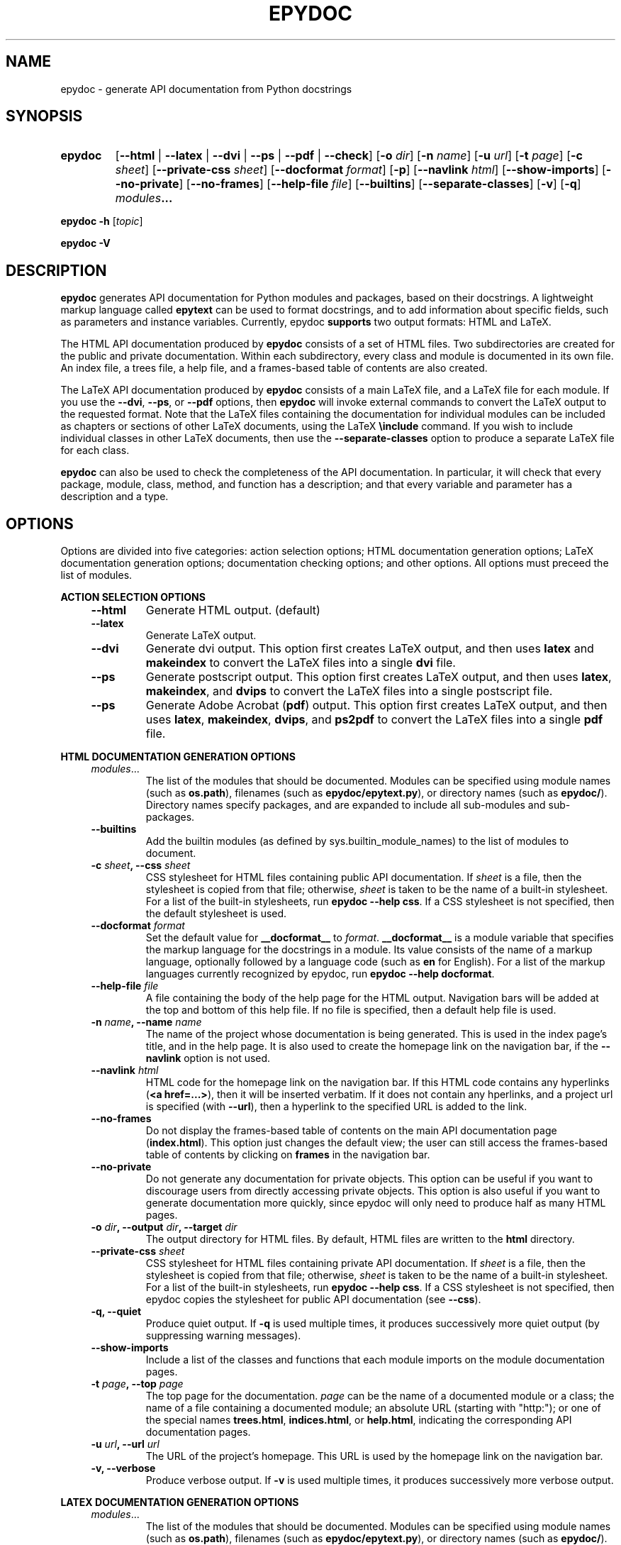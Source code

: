 .\"
.\" Epydoc command line interface man page.
.\" $Id$
.\"
.TH EPYDOC 1 
.SH NAME
epydoc \- generate API documentation from Python docstrings
.\" ================== SYNOPSIS ====================
.SH SYNOPSIS
.HP 7
.B epydoc
.RB [ \-\-html " | "
.BR \-\-latex " |"
.BR \-\-dvi " |"
.BR \-\-ps " |"
.BR \-\-pdf " |"
.BR \-\-check ]
.RB [ \-o
.IR dir ]
.RB [ \-n
.IR name ]
.RB [ \-u
.IR url ]
.RB [ \-t
.IR  page ]
.RB [ \-c
.IR sheet ]
.RB [ \-\-private\-css
.IR sheet ]
.RB [ \-\-docformat
.IR format ]
.RB [ \-p ]
.RB [ \-\-navlink
.IR html ]
.RB [ \-\-show\-imports ]
.RB [ \-\-no\-private ]
.RB [ \-\-no\-frames ]
.RB [ \-\-help\-file
.IR file ]
.RB [ \-\-builtins ]
.RB [ \-\-separate-classes ]
.RB [ \-v ]
.RB [ \-q ]
.IB modules ...
.PP
.B epydoc \-h
.RI [ topic ]
.PP
.B epydoc \-V
.\" ================== DESCRIPTION ====================
.SH DESCRIPTION
.B epydoc
generates API documentation for Python modules and packages, based on
their docstrings.  A lightweight markup language called
.B epytext
can be used to format docstrings, and to add information about
specific fields, such as parameters and instance variables.
Currently, epydoc
.B supports
two output formats: HTML and LaTeX.
.PP
The HTML API documentation produced by 
.B epydoc
consists of a set of HTML files.  Two subdirectories are created for
the public and private documentation.  Within each subdirectory,
every class and module is documented in its own file.  An index file,
a trees file, a help file, and a frames-based table of contents are
also created.
.PP
The LaTeX API documentation produced by
.B epydoc
consists of a main LaTeX file, and a LaTeX file for each module.  If
you use the
.BR \-\-dvi ,
.BR \-\-ps ,
or
.B \-\-pdf
options, then
.B epydoc
will invoke external commands to convert the LaTeX output to the
requested format.  Note that the LaTeX files containing the
documentation for individual modules can be included as chapters or
sections of other LaTeX documents, using the LaTeX
.B \\\\include
command.  If you wish to include individual classes in other LaTeX
documents, then use the
.B \-\-separate\-classes
option to produce a separate LaTeX file for each class.
.PP
.B epydoc
can also be used to check the completeness of the API documentation.
In particular, it will check that every package, module, class,
method, and function has a description; and that every variable and
parameter has a description and a type.
.\" ================== OPTIONS ====================
.SH OPTIONS
Options are divided into five categories: action selection options;
HTML documentation generation options; LaTeX documentation generation
options; documentation checking options; and other options.  All
options must preceed the list of modules.
.PP
.B ACTION SELECTION OPTIONS
.RS 4
.TP
.B \-\-html
Generate HTML output. (default)
.TP
.B \-\-latex
Generate LaTeX output.
.TP
.B \-\-dvi
Generate dvi output.  This option first creates LaTeX output, and then
uses
.B latex
and
.B makeindex
to convert the LaTeX files into a single
.B dvi
file.
.TP
.B \-\-ps
Generate postscript output.  This option first creates LaTeX output,
and then uses
.BR latex ,
.BR makeindex ,
and
.BR dvips
to convert the LaTeX files into a single postscript file.
.TP
.B \-\-ps
Generate Adobe Acrobat
.RB ( pdf )
output.  This option first creates LaTeX output, and then uses
.BR latex ,
.BR makeindex ,
.BR dvips ,
and
.BR ps2pdf
to convert the LaTeX files into a single
.B pdf
file.
.RE
.PP
.B HTML DOCUMENTATION GENERATION OPTIONS 
.RS 4
.TP
.IR modules ...
The list of the modules that should be documented.  Modules can be
specified using module names (such as
.BR os.path ),
filenames (such as
.BR epydoc/epytext.py ),
or directory names (such as
.BR epydoc/ ).
Directory names specify packages, and are expanded to include
all sub-modules and sub-packages.
.TP
.B \-\-builtins
Add the builtin modules (as defined by sys.builtin_module_names) to
the list of modules to document.
.TP
.BI "\-c " sheet ", \-\-css " sheet
CSS stylesheet for HTML files containing public API documentation.  If
.I sheet
is a file, then the stylesheet is copied from that file; otherwise,
.I sheet
is taken to be the name of a built\-in stylesheet.  For a list of
the built\-in stylesheets, run
.BR "epydoc \-\-help css" .
If a CSS stylesheet is not specified, then the default stylesheet is
used.
.TP
.BI "\-\-docformat " format
Set the default value for
.B __docformat__
to
.IR format .
.B __docformat__
is a module variable that specifies the markup language for the
docstrings in a module.  Its value consists of the name of a markup
language, optionally followed by a language code (such as
.B en
for English).  For a list of the markup languages currently recognized
by epydoc, run
.BR "epydoc \-\-help docformat" .
.TP
.BI "\-\-help\-file " file
A file containing the body of the help page for the HTML output.
Navigation bars will be added at the top and bottom of this help file.
If no file is specified, then a default help file is used.
.TP
.BI "\-n " name ", \-\-name " name
The name of the project whose documentation is being generated.  This
is used in the index page's title, and in the help page.  It is also
used to create the homepage link on the navigation bar, if the
.B \-\-navlink
option is not used.
.TP
.BI "\-\-navlink " html
HTML code for the homepage link on the navigation bar.  If this HTML
code contains any hyperlinks
.RB ( "<a href=...>" ),
then it will be inserted verbatim.  If
it does not contain any hperlinks, and a project url is specified
(with
.BR \-\-url ),
then a hyperlink to the specified URL is added to the link.
.TP
.B \-\-no\-frames
Do not display the frames-based table of contents on the main
API documentation page
.RB ( index.html ).
This option just changes the default view; the user can still access
the frames-based table of contents by clicking on
.B frames
in the navigation bar.
.TP
.B \-\-no\-private
Do not generate any documentation for private objects.  This option
can be useful if you want to discourage users from directly accessing
private objects.  This option is also useful if you want to generate
documentation more quickly, since epydoc will only need to produce
half as many HTML pages.
.TP
.BI "\-o " dir ", \-\-output " dir ", \-\-target " dir
The output directory for HTML files.  By default, HTML files are
written to the
.B html
directory.
.TP
.BI "\-\-private\-css " sheet
CSS stylesheet for HTML files containing private API documentation.
If
.I sheet
is a file, then the stylesheet is copied from that file;
otherwise, 
.I sheet
is taken to be the name of a built\-in stylesheet.  For a list of the
built\-in stylesheets, run 
.BR "epydoc \-\-help css" .
If a CSS stylesheet is not specified, then epydoc
copies the stylesheet for public API documentation (see
.BR \-\-css ).
.TP
.B \-q, \-\-quiet
Produce quiet output.  If
.B \-q
is used multiple times, it produces successively more quiet output (by
suppressing warning messages).
.TP
.B \-\-show\-imports
Include a list of the classes and functions that each module imports
on the module documentation pages.
.TP
.BI "\-t " page ", \-\-top " page
The top page for the documentation. 
.I page
can be the name of a documented module or a class; the name of a file
containing a documented module; an absolute URL (starting
with "http:"); or one of the special names
.BR trees.html ,
.BR indices.html ", or"
.BR help.html ,
indicating the corresponding API documentation pages.
.TP
.BI "\-u " url ", \-\-url " url
The URL of the project's homepage.  This URL is used by the homepage
link on the navigation bar.
.TP
.B \-v, \-\-verbose
Produce verbose output.  If
.B \-v
is used multiple times, it produces successively more verbose output.
.RE
.PP
.B LATEX DOCUMENTATION GENERATION OPTIONS
.RS 4
.TP
.IR modules ...
The list of the modules that should be documented.  Modules can be
specified using module names (such as
.BR os.path ),
filenames (such as
.BR epydoc/epytext.py ),
or directory names (such as
.BR epydoc/ ).
Directory names specify packages, and are expanded to include
all sub-modules and sub-packages.
.TP
.B \-\-builtins
Add the builtin modules (as defined by sys.builtin_module_names) to
the list of modules to document.
.TP
.BI "\-\-docformat " format
Set the default value for
.B __docformat__
to
.IR format .
.B __docformat__
is a module variable that specifies the markup language for the
docstrings in a module.  Its value consists of the name of a markup
language, optionally followed by a language code (such as
.B en
for English).  For a list of the markup languages currently recognized
by epydoc, run
.BR "epydoc \-\-help docformat" .
.TP
.BI "\-n " name ", \-\-name " name
The name of the project whose documentation is being generated.  This
is used in the index page's title, and in the help page.  It is also
used to create the homepage link on the navigation bar, if the
.B \-\-navlink
option is not used.
.TP
.B \-\-no\-private
Do not generate any documentation for private objects.  This option
can be useful if you want to discourage users from directly accessing
private objects.  This option is also useful if you want to generate
documentation more quickly, since epydoc will only need to produce
half as many HTML pages.
.TP
.BI "\-o " dir ", \-\-output " dir ", \-\-target " dir
The output directory.  By default, HTML files are
written to the
.B html
directory, and LaTeX files are written to the
.B latex
directory.
.TP
.B \-q, \-\-quiet
Produce quiet output.  If
.B \-q
is used multiple times, it produces successively more quiet output (by
suppressing warning messages).
.TP
.B \-\-separate\-classes
Describe all classes in a separate section of the documentation,
instead of including them in the documentation for their modules.
This creates a separate LaTeX file for each class, so it can also be
useful if you want to include the documentation for one or two classes
as sections of your own LaTeX document.
.TP
.B \-v, \-\-verbose
Produce verbose output.  If
.B \-v
is used multiple times, it produces successively more verbose output.
.RE
.PP
.B DOCUMENTATION COMPLETENESS CHECKING OPTIONS
.RS 4
.TP
.IR modules ...
The list of the modules whose documentation should be checked.
Modules can  be specified using module names (such as
.BR os.path ),
filenames (such as
.BR epydoc/epytext.py ),
or directory names (such as
.BR epydoc/ ).
Directory names specify packages, and are expanded to include
all sub-modules and sub-packages.
.TP
.B \-\-check
Perform completeness checks on the documentation.
.TP
.B \-p
Perform checks on private objects.
.TP
.B \-q, \-\-quiet
Produce quiet output.  If
.B \-q
is used multiple times, it produces successively more quiet output (by
suppressing warning messages).
.TP
.B \-v, \-\-verbose
Produce verbose output.  If
.B \-v
is used multiple times, it produces successively more verbose output.
.RE
.PP
.B OTHER OPTIONS
.RS 4
.TP
.B \-h, \-\-help, \-\-usage, \-?
Display a usage message.
.TP
.BI "\-h " topic ", \-\-help " topic
Display information about a specific topic.  Currently,
information is available about the following topics:
.BR css ", " version ", and " usage .
.TP
.B \-V, \-\-version
Print the version of Epydoc.
.RE
.\" ================== EXAMPLES ====================
.SH EXAMPLES
.TP
.BR "epydoc \-n " epydoc " \-u " "http://epydoc.sf.net epydoc/*.py"
Generate the HTML API documentation for the epydoc package and all of
its submodules, and write the output to the
.B html
directory.  In the headers and footers, use
.B epydoc
as the project name, and
.B http://epydoc.sf.net
as the project URL.
.TP
.BR "epydoc \-\-pdf \-n " epydoc " --no-private epydoc/*.py"
Generate the LaTeX API documentation for the epydoc package and all of
its submodules, and write the output to the
.B latex
directory.  Do not include private objects in the documentation.
.TP
.BR "epydoc \-o "api " \-\-css " blue " \-\-private\-css " "green sys"
Generate API documentation for the
.B sys
module, and write the output to the
.B api
directory.  Use different stylesheets for the public and private
versions of the documentation.
.\" ================== HTML FILES ====================
.SH HTML FILES
The HTML API documentation produced by 
.B epydoc
consists of the following files:
.RS 4
.TP
.B index.html
The standard entry point for the documentation.  Normally,
.B index.html
is a copy of the frames file
.RB ( frames.html ).
But if the
.B \-\-no\-frames
option is used, then
.B index.html
is a copy of the API documentation home page, which is normally the
documentation page for the top-level package or module (or the trees
page if there is no top-level package or module).
.TP
.IB module \-module.html
The API documentation for a module.  
.I module
is the complete dotted name of the module, such as 
.B sys
or
.BR epydoc.epytext .
.TP
.IB class \-class.html
The API documentation for a class, exception, or type.
.I class
is the complete dotted name of the class, such as
.B epydoc.epytext.Token
or
.BR array.ArrayType .
.TP
.B trees.html
The module and class hierarchies.
.TP
.B indices.html
The term and identifier indices.
.TP
.B help.html
The help page for the project.  This page explains how to use and
navigate the webpage produced by epydoc.
.TP
.B frames.html
The main frames file.  Two frames on the left side of the window
contain a table of contents, and the main frame on the right side of
the window contains API documentation pages.
.TP
.B toc.html
The top\-level table of contents page.  This page is displayed in the
upper\-left frame of
.BR frames.html ,
and provides links to the
.B toc\-everything.html
and 
.BI toc\- module \-module.html
pages.
.TP
.B toc\-everything.html
The table of contents for the entire project.  This page is displayed
in the lower\-left frame of
.BR frames.html ,
and provides links to every class, type, exception, function, and
variable defined by the project.
.TP
.BI toc\- module \-module.html
The table of contents for a module.  This page is displayed in the
lower\-left frame of
.BR frames.html ,
and provides links to every class, type, exception, function, and
variable defined by the module.
.I module
is the complete dotted name of the module, such as 
.B sys
or
.BR epydoc.epytext .
.TP
.B epydoc.css
The CSS stylesheet used to display all HTML pages.
.RE
.PP
By default,
.B epydoc
creates two subdirectories in the output directory:
.B public
and
.BR private .
Each directory contains all of the files specified above.
But if the
.B \-\-no\-private
option is used, then no subdirectories are created, and the public
documentation is written directly to the output directory.
.\" ================== LATEX FILES ====================
.SH LATEX FILES
The LaTeX API documentation produced by
.B epydoc
consists of the following files:
.RS 4
.TP
.B api.pdf
An Adobe Acrobat (pdf) file containing the complete API documentation.
This file is only generated if you use the
.B \-\-pdf
option.
.TP
.B api.tex
The top-level LaTeX file.  This file imports the other LaTeX files, to
create a single unified document.
.TP
.B api.dvi
A dvi file containing the complete API documentation.  This file is
only generated if you use the 
.B \-\-dvi
option, the
.B \-\-ps
option, or the
.B \-\-pdf
option.
.TP
.B api.ps
A postscript file containing the complete API documentation.  This
file is only generated if you use the
.B \-\-ps
option or the
.B \-\-pdf
option.
.TP
.IB module -module.tex
The API documentation for a module.
.I module
is the complete dotted name of the module, such as
.B sys or
.BR epydoc.epytext .
.TP
.IB class -class.tex
The API documentation for a class, exception, or type.
.I class
is the complete dotted name of the class, such as
.B epydoc.epytext.Token
or array.ArrayType.  These class documentation files are only created
if the
.B \-\-separate\-classes
option is used; otherwise, the documentation for each class is
included in its module's documentation file.
.RE
.\" ================== DIAGNOSTICS ====================
.SH DIAGNOSTICS
Errors are divided into five categories: import errors; epytext
errors; epytext warnings; field warnings; and inspection errors.
Whenver epydoc encounters an error, it issues a warning message that
describes the error, and attempts to continue generating
documentation.
.PP
Import errors indicate that epydoc was unable to import a module.
Import errors typically prevent epydoc from generating documentation
for the module in question.  Epydoc can generate the following import
errors:
.RS 4
.TP
.BI "Bad module name " module
Epydoc attempted to import
.IR module ,
but
.I module
is not a valid name for a Python module.
.TP
.BI "Could not find a UID for " link-target
Epydoc was unable to find the object referred to by an inline link
construction
.RB ( "L{...}" ).
This is usually caused by a typo in the link.
.TP
.BI "Could not import " module
Epydoc attempted to import
.IR module ,
but it failed.  This typically occurs when
.I module
raises an exception.
.TP
.IB file " does not exist"
Epydoc attempted to import the module contained in
.IR file ,
but
.I file
does not exist.
.RE
.PP
Epytext errors are caused by epytext docstrings that contain invalid
markup.  Whenever an epytext error is detected, the docstring in
question is treated as a plaintext docstring.  Epydoc can generate the
following epytext errors:
.RS 4
.TP
.B Bad link target.
The target specified for an inline link contruction
.RB ( "L{...}" )
is not well-formed.  Link targets must be valid python identifiers.
.TP
.B Bad uri target.
The target specified for an inline uri contruction
.RB ( "U{...}" )
is not well-formed.  This typically occurs if inline markup is nested
inside the URI target.  
.TP
.B Fields must be at the top level.
The list of fields
.RB "(" @param ", etc.)"
is contained by some other
block structure (such as a list or a section).
.TP
.B Fields must be the final elements.
The list of fields
.RB "(" @param ", etc.)"
is not at the end of a docstring.
.TP
.B Headings must occur at top level.
The heading is contianed in some other block structure (such as a
list).
.TP
.B Improper doctest block indentation.
The doctest block dedents past the indentation of its initial prompt
line.
.TP
.B Improper heading indentation.
The heading for a section is not left-aligned with the paragraphs in
the section that contains it.
.TP
.B Improper paragraph indentation.
The paragraphs within a block are not left-aligned.  This error is
often generated when plaintext docstrings are parsed using epytext.
.TP
.B Invalid escape.
An unknown escape sequence was used with the inline escape construction
.RB ( "E{...}" ).
.TP
.B Lists must be indented.
An unindented line immediately following a paragraph starts with a
list bullet.  Epydoc is not sure whether you meant to start a new list
item, or meant for a paragraph to include a word that looks like a
bullet.  If you intended the former, then indent the list.  If you
intended the latter, then change the word-wrapping of the paragraph,
or escape the first character of the word that looks like a bullet.
.TP
.B Unbalanced '{'.
The docstring contains unbalanced braces.  Epytext requires that all
braces must be balanced.  To include a single unbalanced brace, use
the escape sequences E{lb} (left brace) and E{rb} (right brace).
.TP
.B Unbalanced '}'.
The docstring contains unbalanced braces.  Epytext requires that all
braces must be balanced.  To include a single unbalanced brace, use
the escape sequences E{lb} (left brace) and E{rb} (right brace).
.TP
.B Unknown inline markup tag.
An unknown tag was used with the inline markup construction (
.IB x {...}
).
.TP
.B Wrong underline character for heading.
The underline character used for this section heading does not
indicate an appopriate section level.  The "=" character should be
used to underline sections; "-" for subsections; and "~" for
subsubsections.
.RE
.PP
Epytext warnings are caused by epytext docstrings that contain
questionable or suspicious markup.  Epytext warnings do
.B not
prevent the docstring in question from being parsed.  Epydoc can
generate the following epytext warnings:
.RS 4
.TP
.B Possible mal-formatted field item.
Epytext detected a line that looks like a field item, but is not
correctly formatted.  This typically occurs when the trailing colon
(":") is not included in the field tag.
.TP
.B Possible heading typo.
Epytext detected a pair of lines that looks like a heading, but the
number of underline characters does not match the number of characters
in the heading.  The number of characters in these two lines must
match exactly for them to be considered a heading.
.RE
.PP
Field warnings are caused by epytext docstrings containing invalid
fields.  The contents of the invalid field are generally ignored.  
Epydoc can generate the following field warnings:
.RS 4
.TP
.BI "@param for unknown parameter " param .
A @param field was used to specify the type for a parameter that is
not included in the function's signature.  This is typically caused by
a typo in the parameter name.
.TP
.IB tag " did not expect an argument."
The field tag
.I tag
was used with an argument, but it does not take one.
.TP
.IB tag " expected an argument."
The field tag
.I tag
was used without an argument, but it requires one.
.TP
.BI "@type for unknown parameter " param .
A @type field was used to specify the type for a parameter that is not
included in the function's signature.  This is typically
caused by a typo in the parameter name.
.TP
.BI "@type for unknown variable " var .
A @type field was used to specify the type for a variable, but no
other information is known about the variable.  This is typically
caused by a typo in the variable name.
.TP
.BI "Unknown field tag " tag .
A docstring contains a field with the unknown tag
.IR tag .
.TP
.BI "Redefinition of " field .
Multiple field tags define the value of
.I field
in the same docstring, but
.I field
can only take a single value.
.RE
.PP
Inspection errors are generated if epydoc encounters problems while
attempting to inspect the properties of a documented object.  Most of
inspection errors do not prevent epydoc from documenting the object in
question.  Epydoc can generate the following inspection errors:
.RS 4
.TP
.BI "The parameters of " inhmethod " do not match " basemethod .
The parameters of the undocumented method
.I inhmethod 
do not match the parameters of the base class method
.I basemethod
that it overrides.  As a result,
.I inhmethod
does not inherit documentation from
.IR basemethod .
If the difference in parameters is intentional, then you can eliminate
the warning by adding a (possibly empty) docstring to
.IR inhmethod .
.TP
.BI "Docmap cannot add a " type
Epydoc attempted to document an object with an unknown type.  This
error is typically generated by packages and modules that manipulate
the import mechanism, such that importing a module produces some other
type of object.
.TP
.BI "UID conflict detected: " uid
Two different objects were assigned the same unique identifier by
epydoc.  This can cause epydoc to substitute the documentation of one
object with the documentation of another object that is assigned the
same unique identifier.  However, this will usually only cause
problems if the two objects with the same unique identifiers are both
modules or classes, in which case the API documentation page for one
object will overwrite the API documentation page for the other object.
.TP
.IB object " appears in multiple builtin modules"
While attempting to determine which module defines the builtin object
.IR object ,
epydoc encountered multiple candidates, and was unable to decide which
candidate was correct.  In this case, epydoc arbitrarily chooses the
first candidate that it finds.
.TP
.IB object " appears in multiple .py modules"
While attempting to determine which module defines the builtin object
.IR object ,
epydoc encountered multiple candidates, and was unable to decide which
candidate was correct.  In this case, epydoc arbitrarily chooses the
first candidate that it finds.
.TP
.IB object " appears in multiple .so modules"
While attempting to determine which module defines the builtin object
.IR object ,
epydoc encountered multiple candidates, and was unable to decide which
candidate was correct.  In this case, epydoc arbitrarily chooses the
first candidate that it finds.
.TP
.BI "Could not find a module for " object
Epydoc was unable to determine which module defines 
.IR object .
If
.I object
is a function, then this will prevent epydoc from generating any
documentation for
.IR object ,
since it does not know what page to put the documentation on.
Otherwise, this will prevent the documentation for
.I object
from including a link to its containing module.
.RE
.\" ================== EXIT STATUS ====================
.SH EXIT STATUS
.TP
.B 0
Successful program execution.
.TP
.B 1
Usage error.
.TP
.B other
Internal error (Python exception).
.\" ================== AUTHOR ====================
.SH AUTHOR
Epydoc was written by Edward Loper.  This man page was originally
written by Moshe Zadka, and is currently maintained by Edward Loper.
.\" ================== BUGS ====================
.SH BUGS
Report bugs to <edloper@gradient.cis.upenn.edu>.
.\" ================== SEE ALSO ====================
.SH SEE ALSO
.BR epydocgui (1)
.TP
.B The epydoc webpage
<http://epydoc.sourceforge.net>
.TP
.B The epytext markup language manual
<http://epydoc.sourceforge.net/epytext.html>
